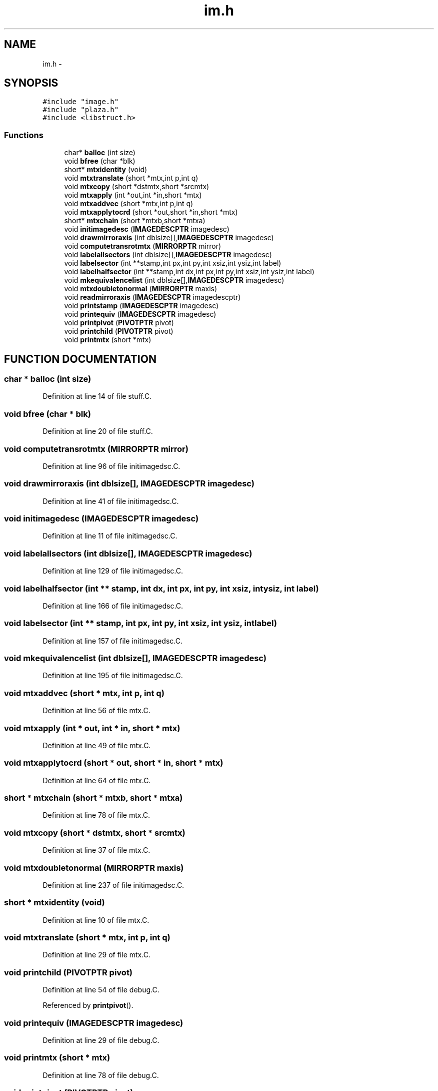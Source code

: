 .TH im.h 3 "28 Sep 2000" "madonna" \" -*- nroff -*-
.ad l
.nh
.SH NAME
im.h \- 
.SH SYNOPSIS
.br
.PP
\fC#include "image.h"\fR
.br
\fC#include "plaza.h"\fR
.br
\fC#include <libstruct.h>\fR
.br
.SS Functions

.in +1c
.ti -1c
.RI "char* \fBballoc\fR (int size)"
.br
.ti -1c
.RI "void \fBbfree\fR (char *blk)"
.br
.ti -1c
.RI "short* \fBmtxidentity\fR (void)"
.br
.ti -1c
.RI "void \fBmtxtranslate\fR (short *mtx,int p,int q)"
.br
.ti -1c
.RI "void \fBmtxcopy\fR (short *dstmtx,short *srcmtx)"
.br
.ti -1c
.RI "void \fBmtxapply\fR (int *out,int *in,short *mtx)"
.br
.ti -1c
.RI "void \fBmtxaddvec\fR (short *mtx,int p,int q)"
.br
.ti -1c
.RI "void \fBmtxapplytocrd\fR (short *out,short *in,short *mtx)"
.br
.ti -1c
.RI "short* \fBmtxchain\fR (short *mtxb,short *mtxa)"
.br
.ti -1c
.RI "void \fBinitimagedesc\fR (\fBIMAGEDESCPTR\fR imagedesc)"
.br
.ti -1c
.RI "void \fBdrawmirroraxis\fR (int dblsize[],\fBIMAGEDESCPTR\fR imagedesc)"
.br
.ti -1c
.RI "void \fBcomputetransrotmtx\fR (\fBMIRRORPTR\fR mirror)"
.br
.ti -1c
.RI "void \fBlabelallsectors\fR (int dblsize[],\fBIMAGEDESCPTR\fR imagedesc)"
.br
.ti -1c
.RI "void \fBlabelsector\fR (int **stamp,int px,int py,int xsiz,int ysiz,int label)"
.br
.ti -1c
.RI "void \fBlabelhalfsector\fR (int **stamp,int dx,int px,int py,int xsiz,int ysiz,int label)"
.br
.ti -1c
.RI "void \fBmkequivalencelist\fR (int dblsize[],\fBIMAGEDESCPTR\fR imagedesc)"
.br
.ti -1c
.RI "void \fBmtxdoubletonormal\fR (\fBMIRRORPTR\fR maxis)"
.br
.ti -1c
.RI "void \fBreadmirroraxis\fR (\fBIMAGEDESCPTR\fR imagedescptr)"
.br
.ti -1c
.RI "void \fBprintstamp\fR (\fBIMAGEDESCPTR\fR imagedesc)"
.br
.ti -1c
.RI "void \fBprintequiv\fR (\fBIMAGEDESCPTR\fR imagedesc)"
.br
.ti -1c
.RI "void \fBprintpivot\fR (\fBPIVOTPTR\fR pivot)"
.br
.ti -1c
.RI "void \fBprintchild\fR (\fBPIVOTPTR\fR pivot)"
.br
.ti -1c
.RI "void \fBprintmtx\fR (short *mtx)"
.br
.in -1c
.SH FUNCTION DOCUMENTATION
.PP 
.SS char * balloc (int size)
.PP
Definition at line 14 of file stuff.C.
.SS void bfree (char * blk)
.PP
Definition at line 20 of file stuff.C.
.SS void computetransrotmtx (\fBMIRRORPTR\fR mirror)
.PP
Definition at line 96 of file initimagedsc.C.
.SS void drawmirroraxis (int dblsize[], \fBIMAGEDESCPTR\fR imagedesc)
.PP
Definition at line 41 of file initimagedsc.C.
.SS void initimagedesc (\fBIMAGEDESCPTR\fR imagedesc)
.PP
Definition at line 11 of file initimagedsc.C.
.SS void labelallsectors (int dblsize[], \fBIMAGEDESCPTR\fR imagedesc)
.PP
Definition at line 129 of file initimagedsc.C.
.SS void labelhalfsector (int ** stamp, int dx, int px, int py, int xsiz, int ysiz, int label)
.PP
Definition at line 166 of file initimagedsc.C.
.SS void labelsector (int ** stamp, int px, int py, int xsiz, int ysiz, int label)
.PP
Definition at line 157 of file initimagedsc.C.
.SS void mkequivalencelist (int dblsize[], \fBIMAGEDESCPTR\fR imagedesc)
.PP
Definition at line 195 of file initimagedsc.C.
.SS void mtxaddvec (short * mtx, int p, int q)
.PP
Definition at line 56 of file mtx.C.
.SS void mtxapply (int * out, int * in, short * mtx)
.PP
Definition at line 49 of file mtx.C.
.SS void mtxapplytocrd (short * out, short * in, short * mtx)
.PP
Definition at line 64 of file mtx.C.
.SS short * mtxchain (short * mtxb, short * mtxa)
.PP
Definition at line 78 of file mtx.C.
.SS void mtxcopy (short * dstmtx, short * srcmtx)
.PP
Definition at line 37 of file mtx.C.
.SS void mtxdoubletonormal (\fBMIRRORPTR\fR maxis)
.PP
Definition at line 237 of file initimagedsc.C.
.SS short * mtxidentity (void)
.PP
Definition at line 10 of file mtx.C.
.SS void mtxtranslate (short * mtx, int p, int q)
.PP
Definition at line 29 of file mtx.C.
.SS void printchild (\fBPIVOTPTR\fR pivot)
.PP
Definition at line 54 of file debug.C.
.PP
Referenced by \fBprintpivot\fR().
.SS void printequiv (\fBIMAGEDESCPTR\fR imagedesc)
.PP
Definition at line 29 of file debug.C.
.SS void printmtx (short * mtx)
.PP
Definition at line 78 of file debug.C.
.SS void printpivot (\fBPIVOTPTR\fR pivot)
.PP
Definition at line 45 of file debug.C.
.SS void printstamp (\fBIMAGEDESCPTR\fR imagedesc)
.PP
Definition at line 13 of file debug.C.
.SS void readmirroraxis (\fBIMAGEDESCPTR\fR imagedescptr)
.PP
Definition at line 259 of file initimagedsc.C.
.SH AUTHOR
.PP 
Generated automatically by Doxygen for madonna from the source code.